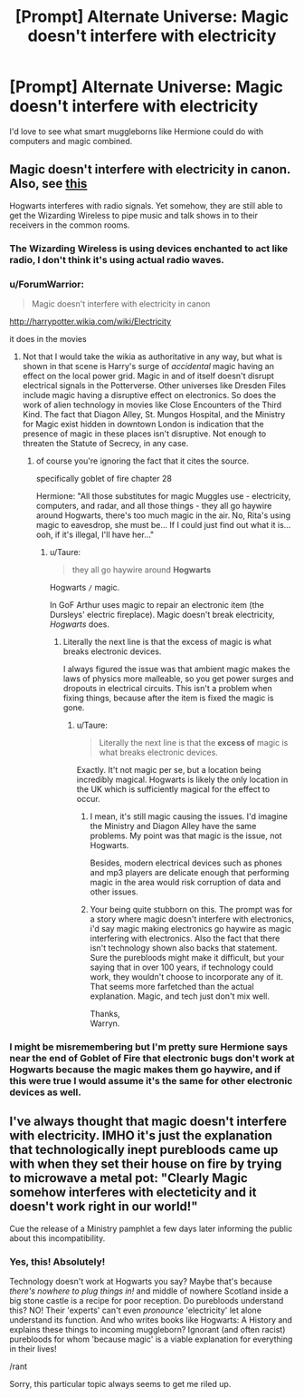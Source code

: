 #+TITLE: [Prompt] Alternate Universe: Magic doesn't interfere with electricity

* [Prompt] Alternate Universe: Magic doesn't interfere with electricity
:PROPERTIES:
:Author: 15_Redstones
:Score: 11
:DateUnix: 1544038134.0
:DateShort: 2018-Dec-05
:FlairText: Prompt
:END:
I'd love to see what smart muggleborns like Hermione could do with computers and magic combined.


** Magic doesn't interfere with electricity in canon. Also, see [[https://www.pottermore.com/writing-by-jk-rowling/technology][this]]

Hogwarts interferes with radio signals. Yet somehow, they are still able to get the Wizarding Wireless to pipe music and talk shows in to their receivers in the common rooms.
:PROPERTIES:
:Author: wordhammer
:Score: 12
:DateUnix: 1544039295.0
:DateShort: 2018-Dec-05
:END:

*** The Wizarding Wireless is using devices enchanted to act like radio, I don't think it's using actual radio waves.
:PROPERTIES:
:Author: 15_Redstones
:Score: 11
:DateUnix: 1544041632.0
:DateShort: 2018-Dec-05
:END:


*** u/ForumWarrior:
#+begin_quote
  Magic doesn't interfere with electricity in canon
#+end_quote

[[http://harrypotter.wikia.com/wiki/Electricity]]

it does in the movies
:PROPERTIES:
:Author: ForumWarrior
:Score: 3
:DateUnix: 1544040528.0
:DateShort: 2018-Dec-05
:END:

**** Not that I would take the wikia as authoritative in any way, but what is shown in that scene is Harry's surge of /accidental/ magic having an effect on the local power grid. Magic in and of itself doesn't disrupt electrical signals in the Potterverse. Other universes like Dresden Files include magic having a disruptive effect on electronics. So does the work of alien technology in movies like Close Encounters of the Third Kind. The fact that Diagon Alley, St. Mungos Hospital, and the Ministry for Magic exist hidden in downtown London is indication that the presence of magic in these places isn't disruptive. Not enough to threaten the Statute of Secrecy, in any case.
:PROPERTIES:
:Author: wordhammer
:Score: 10
:DateUnix: 1544047192.0
:DateShort: 2018-Dec-06
:END:

***** of course you're ignoring the fact that it cites the source.

specifically goblet of fire chapter 28

Hermione: "All those substitutes for magic Muggles use - electricity, computers, and radar, and all those things - they all go haywire around Hogwarts, there's too much magic in the air. No, Rita's using magic to eavesdrop, she must be... If I could just find out what it is...ooh, if it's illegal, I'll have her..."
:PROPERTIES:
:Author: ForumWarrior
:Score: 5
:DateUnix: 1544048996.0
:DateShort: 2018-Dec-06
:END:

****** u/Taure:
#+begin_quote
  they all go haywire around *Hogwarts*
#+end_quote

Hogwarts =/= magic.

In GoF Arthur uses magic to repair an electronic item (the Dursleys' electric fireplace). Magic doesn't break electricity, /Hogwarts/ does.
:PROPERTIES:
:Author: Taure
:Score: 7
:DateUnix: 1544086830.0
:DateShort: 2018-Dec-06
:END:

******* Literally the next line is that the excess of magic is what breaks electronic devices.

I always figured the issue was that ambient magic makes the laws of physics more malleable, so you get power surges and dropouts in electrical circuits. This isn't a problem when fixing things, because after the item is fixed the magic is gone.
:PROPERTIES:
:Author: Buzzardonic
:Score: 5
:DateUnix: 1544093663.0
:DateShort: 2018-Dec-06
:END:

******** u/Taure:
#+begin_quote
  Literally the next line is that the *excess of* magic is what breaks electronic devices.
#+end_quote

Exactly. It't not magic per se, but a location being incredibly magical. Hogwarts is likely the only location in the UK which is sufficiently magical for the effect to occur.
:PROPERTIES:
:Author: Taure
:Score: 5
:DateUnix: 1544271457.0
:DateShort: 2018-Dec-08
:END:

********* I mean, it's still magic causing the issues. I'd imagine the Ministry and Diagon Alley have the same problems. My point was that magic is the issue, not Hogwarts.

Besides, modern electrical devices such as phones and mp3 players are delicate enough that performing magic in the area would risk corruption of data and other issues.
:PROPERTIES:
:Author: Buzzardonic
:Score: -1
:DateUnix: 1544295881.0
:DateShort: 2018-Dec-08
:END:


********* Your being quite stubborn on this. The prompt was for a story where magic doesn't interfere with electronics, i'd say magic making electronics go haywire as magic interfering with electronics. Also the fact that there isn't technology shown also backs that statement. Sure the purebloods might make it difficult, but your saying that in over 100 years, if technology could work, they wouldn't choose to incorporate any of it. That seems more farfetched than the actual explanation. Magic, and tech just don't mix well.

Thanks,\\
Warryn.
:PROPERTIES:
:Author: Wassa110
:Score: -1
:DateUnix: 1544298407.0
:DateShort: 2018-Dec-08
:END:


*** I might be misremembering but I'm pretty sure Hermione says near the end of Goblet of Fire that electronic bugs don't work at Hogwarts because the magic makes them go haywire, and if this were true I would assume it's the same for other electronic devices as well.
:PROPERTIES:
:Author: nickbrown101
:Score: 1
:DateUnix: 1544085470.0
:DateShort: 2018-Dec-06
:END:


** I've always thought that magic doesn't interfere with electricity. IMHO it's just the explanation that technologically inept purebloods came up with when they set their house on fire by trying to microwave a metal pot: "Clearly Magic somehow interferes with electeticity and it doesn't work right in our world!"

Cue the release of a Ministry pamphlet a few days later informing the public about this incompatibility.
:PROPERTIES:
:Author: Deathcrow
:Score: 15
:DateUnix: 1544060858.0
:DateShort: 2018-Dec-06
:END:

*** Yes, this! Absolutely!

Technology doesn't work at Hogwarts you say? Maybe that's because /there's nowhere to plug things in!/ and middle of nowhere Scotland inside a big stone castle is a recipe for poor reception. Do purebloods understand this? NO! Their 'experts' can't even /pronounce/ 'electricity' let alone understand its function. And who writes books like Hogwarts: A History and explains these things to incoming muggleborn? Ignorant (and often racist) purebloods for whom 'because magic' is a viable explanation for everything in their lives!

/rant

Sorry, this particular topic always seems to get me riled up.
:PROPERTIES:
:Author: A_Rabid_Pie
:Score: 9
:DateUnix: 1544063224.0
:DateShort: 2018-Dec-06
:END:
